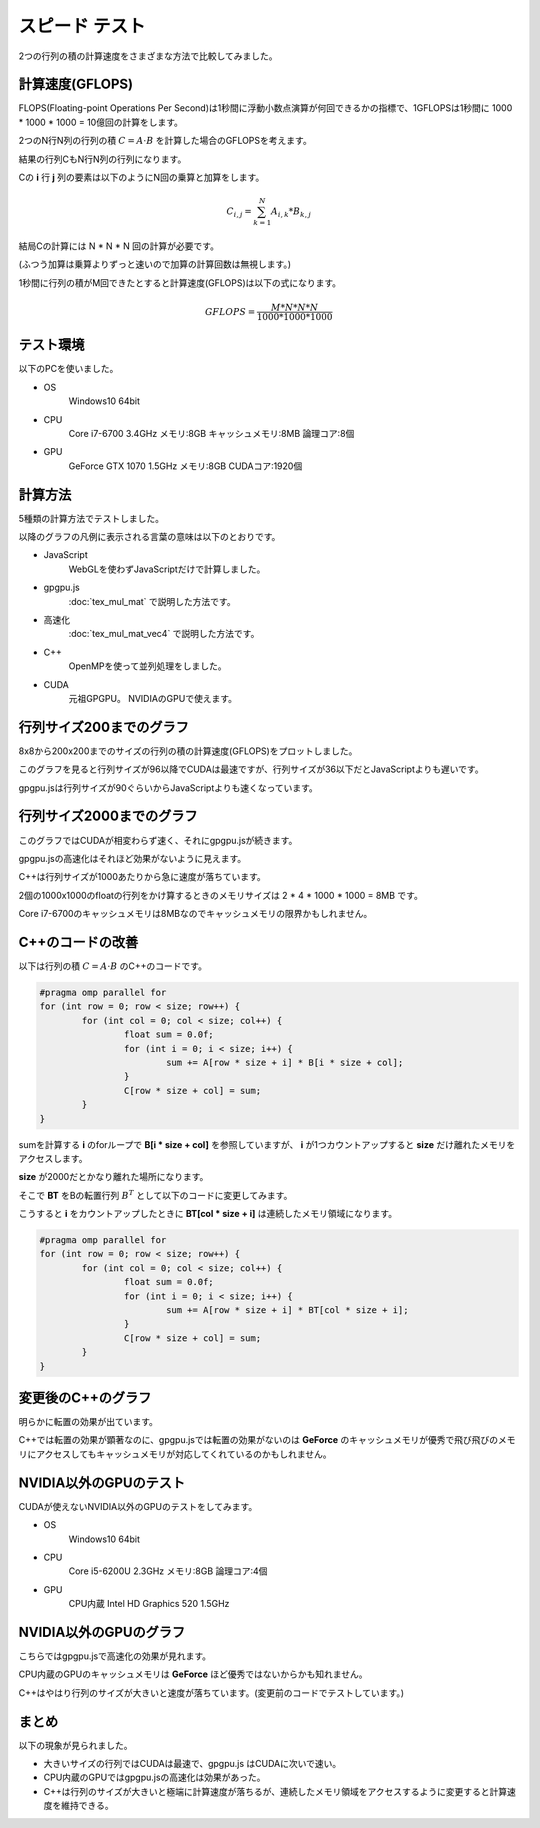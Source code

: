﻿
スピード テスト
========================

2つの行列の積の計算速度をさまざまな方法で比較してみました。


計算速度(GFLOPS)
^^^^^^^^^^^^^^^^^

FLOPS(Floating-point Operations Per Second)は1秒間に浮動小数点演算が何回できるかの指標で、1GFLOPSは1秒間に 1000 * 1000 * 1000 = 10億回の計算をします。

2つのN行N列の行列の積 :math:`C = A \cdot B` を計算した場合のGFLOPSを考えます。

結果の行列CもN行N列の行列になります。

Cの **i** 行 **j** 列の要素は以下のようにN回の乗算と加算をします。

.. math::

    C_{i,j} = \sum_{k=1}^N A_{i,k} * B_{k,j}

結局Cの計算には N * N * N 回の計算が必要です。

(ふつう加算は乗算よりずっと速いので加算の計算回数は無視します。)

1秒間に行列の積がM回できたとすると計算速度(GFLOPS)は以下の式になります。

.. math::

    GFLOPS = \frac{ M * N * N * N  }{ 1000 * 1000 * 1000 } 


テスト環境
^^^^^^^^^^^

以下のPCを使いました。

* OS
    Windows10 64bit

* CPU
    Core i7-6700 3.4GHz  メモリ:8GB  キャッシュメモリ:8MB  論理コア:8個

* GPU
    GeForce GTX 1070  1.5GHz  メモリ:8GB  CUDAコア:1920個



計算方法
^^^^^^^^^

5種類の計算方法でテストしました。

以降のグラフの凡例に表示される言葉の意味は以下のとおりです。

* JavaScript
    WebGLを使わずJavaScriptだけで計算しました。

* gpgpu.js
     :doc:`tex_mul_mat` で説明した方法です。

* 高速化
     :doc:`tex_mul_mat_vec4` で説明した方法です。

* C++
    OpenMPを使って並列処理をしました。

* CUDA
    元祖GPGPU。 NVIDIAのGPUで使えます。


行列サイズ200までのグラフ
^^^^^^^^^^^^^^^^^^^^^^^^^^^

.. image:: _static/img/iiyama200.png

8x8から200x200までのサイズの行列の積の計算速度(GFLOPS)をプロットしました。

このグラフを見ると行列サイズが96以降でCUDAは最速ですが、行列サイズが36以下だとJavaScriptよりも遅いです。

gpgpu.jsは行列サイズが90ぐらいからJavaScriptよりも速くなっています。


行列サイズ2000までのグラフ
^^^^^^^^^^^^^^^^^^^^^^^^^^^

.. image:: _static/img/iiyama2000.png

このグラフではCUDAが相変わらず速く、それにgpgpu.jsが続きます。

gpgpu.jsの高速化はそれほど効果がないように見えます。

C++は行列サイズが1000あたりから急に速度が落ちています。

2個の1000x1000のfloatの行列をかけ算するときのメモリサイズは 2 * 4 * 1000 * 1000 = 8MB です。

Core i7-6700のキャッシュメモリは8MBなのでキャッシュメモリの限界かもしれません。


C++のコードの改善
^^^^^^^^^^^^^^^^^^^^^^^^^^

以下は行列の積 :math:`C = A \cdot B` のC++のコードです。

.. code-block:: c

    #pragma omp parallel for
    for (int row = 0; row < size; row++) {
	    for (int col = 0; col < size; col++) {
		    float sum = 0.0f;
		    for (int i = 0; i < size; i++) {
			    sum += A[row * size + i] * B[i * size + col];
		    }
		    C[row * size + col] = sum;
	    }
    }

sumを計算する **i** のforループで **B[i * size + col]** を参照していますが、
**i** が1つカウントアップすると **size** だけ離れたメモリをアクセスします。

**size** が2000だとかなり離れた場所になります。

そこで **BT** をBの転置行列 :math:`B^T` として以下のコードに変更してみます。

こうすると **i** をカウントアップしたときに **BT[col * size + i]** は連続したメモリ領域になります。

.. code-block:: c

    #pragma omp parallel for
    for (int row = 0; row < size; row++) {
	    for (int col = 0; col < size; col++) {
		    float sum = 0.0f;
		    for (int i = 0; i < size; i++) {
			    sum += A[row * size + i] * BT[col * size + i];
		    }
		    C[row * size + col] = sum;
	    }
    }


変更後のC++のグラフ
^^^^^^^^^^^^^^^^^^^^^^^^^^

.. image:: _static/img/iiyamaCPP.png

明らかに転置の効果が出ています。

C++では転置の効果が顕著なのに、gpgpu.jsでは転置の効果がないのは **GeForce** のキャッシュメモリが優秀で飛び飛びのメモリにアクセスしてもキャッシュメモリが対応してくれているのかもしれません。

NVIDIA以外のGPUのテスト
^^^^^^^^^^^^^^^^^^^^^^^^^^

CUDAが使えないNVIDIA以外のGPUのテストをしてみます。


* OS
    Windows10 64bit

* CPU
    Core i5-6200U 2.3GHz  メモリ:8GB  論理コア:4個

* GPU
    CPU内蔵 Intel HD Graphics 520  1.5GHz


NVIDIA以外のGPUのグラフ
^^^^^^^^^^^^^^^^^^^^^^^^^^

.. image:: _static/img/DELL2000.png

こちらではgpgpu.jsで高速化の効果が見れます。

CPU内蔵のGPUのキャッシュメモリは **GeForce** ほど優秀ではないからかも知れません。

C++はやはり行列のサイズが大きいと速度が落ちています。(変更前のコードでテストしています。)


まとめ
^^^^^^^^

以下の現象が見られました。

* 大きいサイズの行列ではCUDAは最速で、gpgpu.js はCUDAに次いで速い。

* CPU内蔵のGPUではgpgpu.jsの高速化は効果があった。

* C++は行列のサイズが大きいと極端に計算速度が落ちるが、連続したメモリ領域をアクセスするように変更すると計算速度を維持できる。


